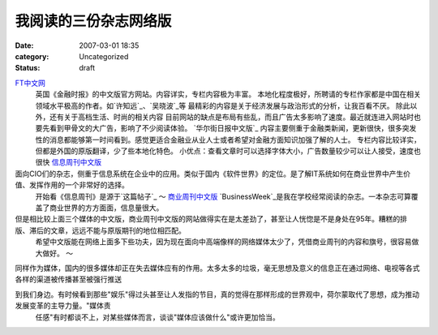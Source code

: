 我阅读的三份杂志网络版
######################
:date: 2007-03-01 18:35
:category: Uncategorized
:status: draft

`FT中文网`_
 英国《金融时报》的中文版官方网站。内容详实，专栏内容极为丰富。
 本地化程度极好，所聘请的专栏作家都是中国在相关领域水平极高的作者。如`许知远`_、`吴晓波`_等
 最精彩的内容是关于经济发展与政治形式的分析，让我百看不厌。
 除此以外，还有关于高档生活、时尚的相关内容
 目前网站的缺点是布局有些乱，而且广告太多影响了速度。最近就连进入网站时也要先看到甲骨文的大广告，影响了不少阅读体验。
 `华尔街日报中文版`_
 内容主要侧重于金融类新闻，更新很快，很多突发性的消息都能够第一时间看到。感觉更适合金融业从业人士或者希望对金融方面知识加强了解的人士。
 专栏内容比较详实，但都是外国的原版翻译，少了些本地化特色。
 小优点：查看文章时可以选择字体大小，广告数量较少可以让人接受，速度也很快
 `信息周刊中文版`_

面向CIO们的杂志，侧重于信息系统在企业中的应用。类似于国内《软件世界》的定位。是了解IT系统如何在商业世界中产生价值、发挥作用的一个非常好的选择。
 开始看《信息周刊》是源于`这篇帖子`_
 ～
 `商业周刊中文版`_
 `BusinessWeek`_是我在学校经常阅读的杂志。一本杂志可算覆盖了商业世界的方方面面，信息量很大。

但是相比较上面三个媒体的中文版，商业周刊中文版的网站做得实在是太差劲了，甚至让人恍惚是不是身处在95年。糟糕的排版、滞后的文章，远远不能与原版期刊的地位相匹配。
 希望中文版能在网络上面多下些功夫，因为现在面向中高端像样的网络媒体太少了，凭借商业周刊的内容和旗号，很容易做大做好。
 ～

同样作为媒体，国内的很多媒体却正在失去媒体应有的作用。太多太多的垃圾，毫无思想及意义的信息正在通过网络、电视等各式各样的渠道被传播甚至被强行推送

到我们身边。有时候看到那些"娱乐"得过头甚至让人发指的节目，真的觉得在那样形成的世界观中，荷尔蒙取代了思想，成为推动发展变革的主导力量。"媒体责
 任感"有时都谈不上，对某些媒体而言，谈谈"媒体应该做什么"或许更加恰当。

.. _FT中文网: http://www.ftchinese.com/
.. _许知远: http://www.ftchinese.com/sc/story.jsp?id=005000117
.. _吴晓波: http://www.ftchinese.com/sc/story.jsp?id=005000123&pos=MID_HLB&pa1=2&pa2=1&loc=HOMEPAGE%22
.. _华尔街日报中文版: http://chinese.wsj.com/gb/index.asp
.. _信息周刊中文版: http://www.informationweek.com.cn/
.. _这篇帖子: http://yyq123.journalspace.com/?entryid=290
.. _商业周刊中文版: http://www.businessweekchina.com/
.. _BusinessWeek: http://www.businessweek.com/
